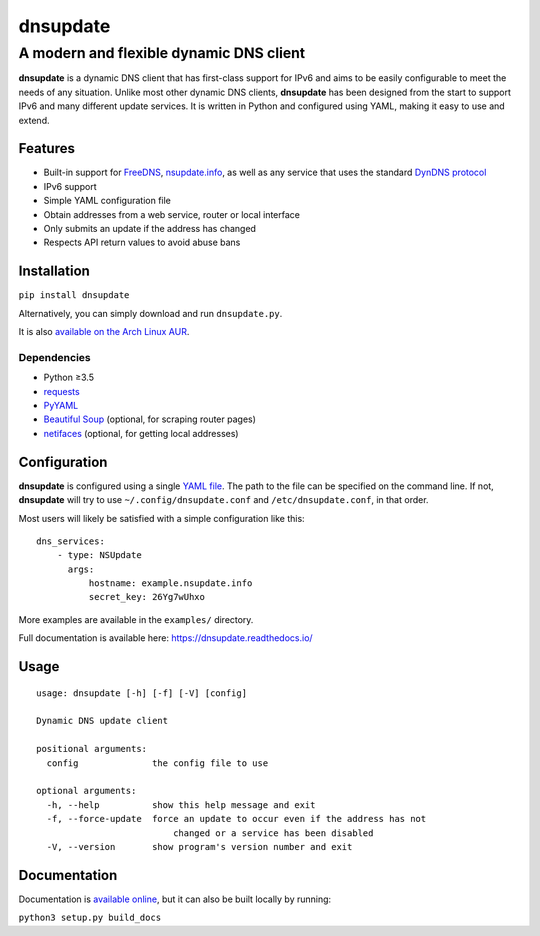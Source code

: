 =========
dnsupdate
=========
--------------------------------------------
A modern and flexible dynamic DNS client
--------------------------------------------
   
.. image:: https://travis-ci.org/lopsided98/dnsupdate.svg?branch=master
   :target: https://travis-ci.org/lopsided98/dnsupdate
   
.. image:: https://readthedocs.org/projects/dnsupdate/badge/?version=latest
   :target: http://dnsupdate.readthedocs.io/en/latest/?badge=latest
   :alt: Documentation Status
                

**dnsupdate** is a dynamic DNS client that has first-class support for IPv6 and
aims to be easily configurable to meet the needs of any situation. Unlike most
other dynamic DNS clients, **dnsupdate** has been designed from the
start to support IPv6 and many different update services. It is written in
Python and configured using YAML, making it easy to use and extend.

Features
--------

* Built-in support for FreeDNS_, nsupdate.info_, as well as any service that
  uses the standard `DynDNS protocol`_
* IPv6 support
* Simple YAML configuration file
* Obtain addresses from a web service, router or local interface
* Only submits an update if the address has changed
* Respects API return values to avoid abuse bans

.. _FreeDNS: https://freedns.afraid.org/
.. _nsupdate.info: https://nsupdate.info/
.. _DynDNS protocol: https://help.dyn.com/remote-access-api/

Installation
------------

``pip install dnsupdate``

Alternatively, you can simply download and run
``dnsupdate.py``.

It is also `available on the Arch Linux
AUR <https://aur.archlinux.org/packages/dnsupdate/>`_.

Dependencies
^^^^^^^^^^^^

- Python ≥3.5
- requests_
- PyYAML_
- `Beautiful Soup`_ (optional, for scraping router pages)
- netifaces_ (optional, for getting local addresses)

.. _requests: http://docs.python-requests.org/en/master/
.. _PyYAML: http://pyyaml.org/
.. _Beautiful Soup: https://www.crummy.com/software/BeautifulSoup/
.. _netifaces: https://bitbucket.org/al45tair/netifaces

Configuration
-------------

**dnsupdate** is configured using a single `YAML file`_.
The path to the file can be specified on the command line. If not,
**dnsupdate** will try to use ``~/.config/dnsupdate.conf`` and
``/etc/dnsupdate.conf``, in that order.

.. _YAML file: http://yaml.org/

Most users will likely be satisfied with a simple configuration like
this:

::

    dns_services:
        - type: NSUpdate
          args:
              hostname: example.nsupdate.info
              secret_key: 26Yg7wUhxo

More examples are available in the ``examples/`` directory.

Full documentation is available here: https://dnsupdate.readthedocs.io/

Usage
-----

::

	usage: dnsupdate [-h] [-f] [-V] [config]

	Dynamic DNS update client

	positional arguments:
	  config              the config file to use

	optional arguments:
	  -h, --help          show this help message and exit
	  -f, --force-update  force an update to occur even if the address has not
		                  changed or a service has been disabled
	  -V, --version       show program's version number and exit
                          
Documentation
-------------

Documentation is `available online`_, but it can also be built locally by running:

``python3 setup.py build_docs``

.. _available online: https://dnsupdate.readthedocs.io/
